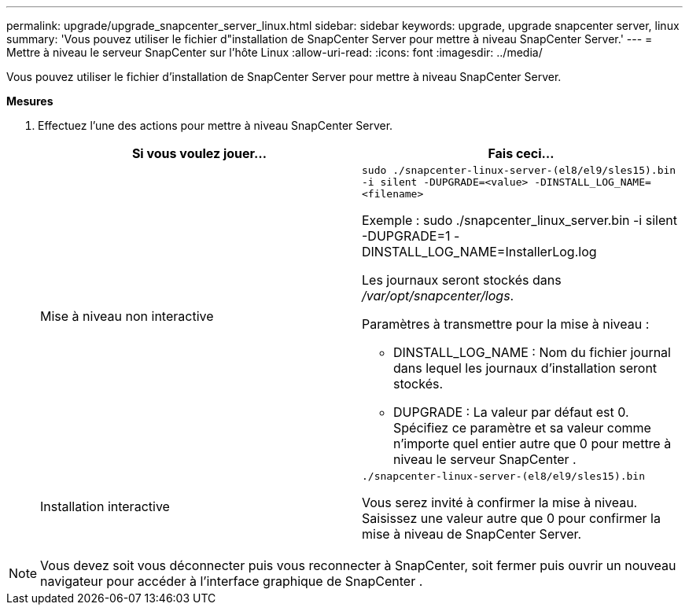 ---
permalink: upgrade/upgrade_snapcenter_server_linux.html 
sidebar: sidebar 
keywords: upgrade, upgrade snapcenter server, linux 
summary: 'Vous pouvez utiliser le fichier d"installation de SnapCenter Server pour mettre à niveau SnapCenter Server.' 
---
= Mettre à niveau le serveur SnapCenter sur l'hôte Linux
:allow-uri-read: 
:icons: font
:imagesdir: ../media/


[role="lead"]
Vous pouvez utiliser le fichier d'installation de SnapCenter Server pour mettre à niveau SnapCenter Server.

*Mesures*

. Effectuez l’une des actions pour mettre à niveau SnapCenter Server.
+
|===
| Si vous voulez jouer... | Fais ceci... 


 a| 
Mise à niveau non interactive
 a| 
`sudo ./snapcenter-linux-server-(el8/el9/sles15).bin -i silent -DUPGRADE=<value> -DINSTALL_LOG_NAME=<filename>`

Exemple : sudo ./snapcenter_linux_server.bin -i silent -DUPGRADE=1 -DINSTALL_LOG_NAME=InstallerLog.log

Les journaux seront stockés dans _/var/opt/snapcenter/logs_.

Paramètres à transmettre pour la mise à niveau :

** DINSTALL_LOG_NAME : Nom du fichier journal dans lequel les journaux d'installation seront stockés.
** DUPGRADE : La valeur par défaut est 0.  Spécifiez ce paramètre et sa valeur comme n'importe quel entier autre que 0 pour mettre à niveau le serveur SnapCenter .




 a| 
Installation interactive
 a| 
`./snapcenter-linux-server-(el8/el9/sles15).bin`

Vous serez invité à confirmer la mise à niveau.  Saisissez une valeur autre que 0 pour confirmer la mise à niveau de SnapCenter Server.

|===



NOTE: Vous devez soit vous déconnecter puis vous reconnecter à SnapCenter, soit fermer puis ouvrir un nouveau navigateur pour accéder à l'interface graphique de SnapCenter .
